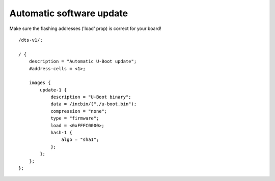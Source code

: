 .. SPDX-License-Identifier: GPL-2.0+

Automatic software update
=========================

Make sure the flashing addresses ('load' prop) is correct for your board!

::

    /dts-v1/;

    / {
        description = "Automatic U-Boot update";
        #address-cells = <1>;

        images {
            update-1 {
                description = "U-Boot binary";
                data = /incbin/("./u-boot.bin");
                compression = "none";
                type = "firmware";
                load = <0xFFFC0000>;
                hash-1 {
                    algo = "sha1";
                };
            };
        };
    };
